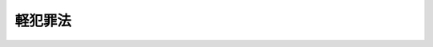 .. _S23HO039:

========
軽犯罪法
========

.. raw:: html
    
    
    <b>軽犯罪法<br>
    （昭和二十三年五月一日法律第三十九号）</b><br><br><div align="right">最終改正：昭和四八年一〇月一日法律第一〇五号</div><br><p>
    </p><div class="item"><b><a name="1000000000000000000000000000000000000000000000000100000000000000000000000000000">第一条</a>
    </b>
    <a name="1000000000000000000000000000000000000000000000000100000000001000000000000000000"></a>
    　左の各号の一に該当する者は、これを拘留又は科料に処する。
    <div class="number"><b><a name="1000000000000000000000000000000000000000000000000100000000001000000001000000000">一</a>
    </b>
    　人が住んでおらず、且つ、看守していない邸宅、建物又は船舶の内に正当な理由がなくてひそんでいた者
    </div>
    <div class="number"><b><a name="1000000000000000000000000000000000000000000000000100000000001000000002000000000">二</a>
    </b>
    　正当な理由がなくて刃物、鉄棒その他人の生命を害し、又は人の身体に重大な害を加えるのに使用されるような器具を隠して携帯していた者
    </div>
    <div class="number"><b><a name="1000000000000000000000000000000000000000000000000100000000001000000003000000000">三</a>
    </b>
    　正当な理由がなくて合かぎ、のみ、ガラス切りその他他人の邸宅又は建物に侵入するのに使用されるような器具を隠して携帯していた者
    </div>
    <div class="number"><b><a name="1000000000000000000000000000000000000000000000000100000000001000000004000000000">四</a>
    </b>
    　生計の途がないのに、働く能力がありながら職業に就く意思を有せず、且つ、一定の住居を持たない者で諸方をうろついたもの
    </div>
    <div class="number"><b><a name="1000000000000000000000000000000000000000000000000100000000001000000005000000000">五</a>
    </b>
    　公共の会堂、劇場、飲食店、ダンスホールその他公共の娯楽場において、入場者に対して、又は汽車、電車、乗合自動車、船舶、飛行機その他公共の乗物の中で乗客に対して著しく粗野又は乱暴な言動で迷惑をかけた者
    </div>
    <div class="number"><b><a name="1000000000000000000000000000000000000000000000000100000000001000000006000000000">六</a>
    </b>
    　正当な理由がなくて他人の標灯又は街路その他公衆の通行し、若しくは集合する場所に設けられた灯火を消した者
    </div>
    <div class="number"><b><a name="1000000000000000000000000000000000000000000000000100000000001000000007000000000">七</a>
    </b>
    　みだりに船又はいかだを水路に放置し、その他水路の交通を妨げるような行為をした者
    </div>
    <div class="number"><b><a name="1000000000000000000000000000000000000000000000000100000000001000000008000000000">八</a>
    </b>
    　風水害、地震、火事、交通事故、犯罪の発生その他の変事に際し、正当な理由がなく、現場に出入するについて公務員若しくはこれを援助する者の指示に従うことを拒み、又は公務員から援助を求められたのにかかわらずこれに応じなかつた者
    </div>
    <div class="number"><b><a name="1000000000000000000000000000000000000000000000000100000000001000000009000000000">九</a>
    </b>
    　相当の注意をしないで、建物、森林その他燃えるような物の附近で火をたき、又はガソリンその他引火し易い物の附近で火気を用いた者
    </div>火薬類、ボイラーその他の爆発する物を使用し、又はもてあそんだ者 
    </div>
    <div class="number"><b><a name="1000000000000000000000000000000000000000000000000100000000001000000011000000000">十一</a>
    </b>
    　相当の注意をしないで、他人の身体又は物件に害を及ぼす虞のある場所に物を投げ、注ぎ、又は発射した者
    </div>
    <div class="number"><b><a name="1000000000000000000000000000000000000000000000000100000000001000000012000000000">十二</a>
    </b>
    　人畜に害を加える性癖のあることの明らかな犬その他の鳥獣類を正当な理由がなくて解放し、又はその監守を怠つてこれを逃がした者
    </div>
    <div class="number"><b><a name="1000000000000000000000000000000000000000000000000100000000001000000013000000000">十三</a>
    </b>
    　公共の場所において多数の人に対して著しく粗野若しくは乱暴な言動で迷惑をかけ、又は威勢を示して汽車、電車、乗合自動車、船舶その他の公共の乗物、演劇その他の催し若しくは割当物資の配給を待ち、若しくはこれらの乗物若しくは催しの切符を買い、若しくは割当物資の配給に関する証票を得るため待つている公衆の列に割り込み、若しくはその列を乱した者
    </div>
    <div class="number"><b><a name="1000000000000000000000000000000000000000000000000100000000001000000014000000000">十四</a>
    </b>
    　公務員の制止をきかずに、人声、楽器、ラジオなどの音を異常に大きく出して静穏を害し近隣に迷惑をかけた者
    </div>
    <div class="number"><b><a name="1000000000000000000000000000000000000000000000000100000000001000000015000000000">十五</a>
    </b>
    　官公職、位階勲等、学位その他法令により定められた称号若しくは外国におけるこれらに準ずるものを詐称し、又は資格がないのにかかわらず、法令により定められた制服若しくは勲章、記章その他の標章若しくはこれらに似せて作つた物を用いた者
    </div>
    <div class="number"><b><a name="1000000000000000000000000000000000000000000000000100000000001000000016000000000">十六</a>
    </b>
    　虚構の犯罪又は災害の事実を公務員に申し出た者
    </div>
    <div class="number"><b><a name="1000000000000000000000000000000000000000000000000100000000001000000017000000000">十七</a>
    </b>
    　質入又は古物の売買若しくは交換に関する帳簿に、法令により記載すべき氏名、住居、職業その他の事項につき虚偽の申立をして不実の記載をさせた者
    </div>
    <div class="number"><b><a name="1000000000000000000000000000000000000000000000000100000000001000000018000000000">十八</a>
    </b>
    　自己の占有する場所内に、老幼、不具若しくは傷病のため扶助を必要とする者又は人の死体若しくは死胎のあることを知りながら、速やかにこれを公務員に申し出なかつた者
    </div>
    <div class="number"><b><a name="1000000000000000000000000000000000000000000000000100000000001000000019000000000">十九</a>
    </b>
    　正当な理由がなくて変死体又は死胎の現場を変えた者
    </div>
    <div class="number"><b><a name="1000000000000000000000000000000000000000000000000100000000001000000020000000000">二十</a>
    </b>
    　公衆の目に触れるような場所で公衆にけん悪の情を催させるような仕方でしり、ももその他身体の一部をみだりに露出した者
    </div>
    <div class="number"><b><a name="1000000000000000000000000000000000000000000000000100000000001000000021000000000">二十一</a>
    </b>
    　削除
    </div>
    <div class="number"><b><a name="1000000000000000000000000000000000000000000000000100000000001000000022000000000">二十二</a>
    </b>
    　こじきをし、又はこじきをさせた者
    </div>
    <div class="number"><b><a name="1000000000000000000000000000000000000000000000000100000000001000000023000000000">二十三</a>
    </b>
    　正当な理由がなくて人の住居、浴場、更衣場、便所その他人が通常衣服をつけないでいるような場所をひそかにのぞき見た者
    </div>
    <div class="number"><b><a name="1000000000000000000000000000000000000000000000000100000000001000000024000000000">二十四</a>
    </b>
    　公私の儀式に対して悪戯などでこれを妨害した者
    </div>
    <div class="number"><b><a name="1000000000000000000000000000000000000000000000000100000000001000000025000000000">二十五</a>
    </b>
    　川、みぞその他の水路の流通を妨げるような行為をした者
    </div>
    <div class="number"><b><a name="1000000000000000000000000000000000000000000000000100000000001000000026000000000">二十六</a>
    </b>
    　街路又は公園その他公衆の集合する場所で、たんつばを吐き、又は大小便をし、若しくはこれをさせた者
    </div>
    <div class="number"><b><a name="1000000000000000000000000000000000000000000000000100000000001000000027000000000">二十七</a>
    </b>
    　公共の利益に反してみだりにごみ、鳥獣の死体その他の汚物又は廃物を棄てた者
    </div>
    <div class="number"><b><a name="1000000000000000000000000000000000000000000000000100000000001000000028000000000">二十八</a>
    </b>
    　他人の進路に立ちふさがつて、若しくはその身辺に群がつて立ち退こうとせず、又は不安若しくは迷惑を覚えさせるような仕方で他人につきまとつた者
    </div>
    <div class="number"><b><a name="1000000000000000000000000000000000000000000000000100000000001000000029000000000">二十九</a>
    </b>
    　他人の身体に対して害を加えることを共謀した者の誰かがその共謀に係る行為の予備行為をした場合における共謀者
    </div>
    <div class="number"><b><a name="1000000000000000000000000000000000000000000000000100000000001000000030000000000">三十</a>
    </b>
    　人畜に対して犬その他の動物をけしかけ、又は馬若しくは牛を驚かせて逃げ走らせた者
    </div>
    <div class="number"><b><a name="1000000000000000000000000000000000000000000000000100000000001000000031000000000">三十一</a>
    </b>
    　他人の業務に対して悪戯などでこれを妨害した者
    </div>
    <div class="number"><b><a name="1000000000000000000000000000000000000000000000000100000000001000000032000000000">三十二</a>
    </b>
    　入ることを禁じた場所又は他人の田畑に正当な理由がなくて入つた者
    </div>
    <div class="number"><b><a name="1000000000000000000000000000000000000000000000000100000000001000000033000000000">三十三</a>
    </b>
    　みだりに他人の家屋その他の工作物にはり札をし、若しくは他人の看板、禁札その他の標示物を取り除き、又はこれらの工作物若しくは標示物を汚した者
    </div>
    <div class="number"><b><a name="1000000000000000000000000000000000000000000000000100000000001000000034000000000">三十四</a>
    </b>
    　公衆に対して物を販売し、若しくは頒布し、又は役務を提供するにあたり、人を欺き、又は誤解させるような事実を挙げて広告をした者
    </div>
    
    
    <p>
    </p><div class="item"><b><a name="1000000000000000000000000000000000000000000000000200000000000000000000000000000">第二条</a>
    </b>
    <a name="1000000000000000000000000000000000000000000000000200000000001000000000000000000"></a>
    　前条の罪を犯した者に対しては、情状に因り、その刑を免除し、又は拘留及び科料を併科することができる。
    </div>
    
    <p>
    </p><div class="item"><b><a name="1000000000000000000000000000000000000000000000000300000000000000000000000000000">第三条</a>
    </b>
    <a name="1000000000000000000000000000000000000000000000000300000000001000000000000000000"></a>
    　第一条の罪を教唆し、又は幇助した者は、正犯に準ずる。
    </div>
    
    <p>
    </p><div class="item"><b><a name="1000000000000000000000000000000000000000000000000400000000000000000000000000000">第四条</a>
    </b>
    <a name="1000000000000000000000000000000000000000000000000400000000001000000000000000000"></a>
    　この法律の適用にあたつては、国民の権利を不当に侵害しないように留意し、その本来の目的を逸脱して他の目的のためにこれを濫用するようなことがあつてはならない。
    </div>
    
    
    <br><a name="5000000000000000000000000000000000000000000000000000000000000000000000000000000"></a>
    　　　<a name="5000000001000000000000000000000000000000000000000000000000000000000000000000000"><b>附　則</b></a>
    <br><p></p><div class="item"><b>○１</b>
    　この法律は、昭和二十三年五月二日から、これを施行する。
    </div>
    <div class="item"><b>○２</b>
    　警察犯処罰令（明治四十一年内務省令第十六号）は、これを廃止する。
    </div>
    
    <br>　　　<a name="5000000002000000000000000000000000000000000000000000000000000000000000000000000"><b>附　則　（昭和四八年一〇月一日法律第一〇五号）　抄</b></a>
    <br><p></p><div class="arttitle">（施行期日）</div>
    <div class="item"><b>１</b>
    　この法律は、公布の日から起算して六月を経過した日から施行する。
    </div>
    <div class="arttitle">（罰則に関する経過措置）</div>
    <div class="item"><b>５</b>
    　この法律の施行前にした行為に対する罰則の適用については、なお従前の例による。
    </div>
    
    <br><br>